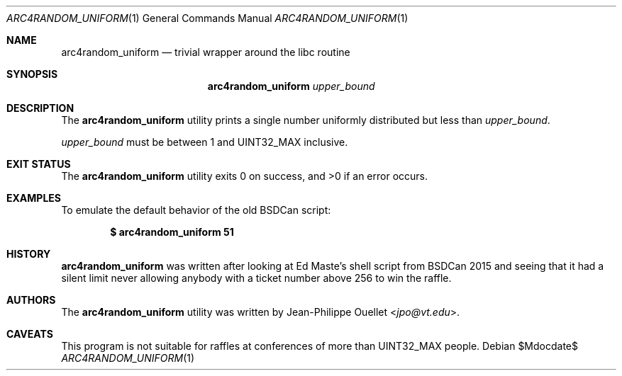 .\" Copyright (c) 2015 Jean-Philippe Ouellet <jpo@vt.edu>
.\"
.\" Permission to use, copy, modify, and distribute this software for any
.\" purpose with or without fee is hereby granted, provided that the above
.\" copyright notice and this permission notice appear in all copies.
.\"
.\" THE SOFTWARE IS PROVIDED "AS IS" AND THE AUTHOR DISCLAIMS ALL WARRANTIES
.\" WITH REGARD TO THIS SOFTWARE INCLUDING ALL IMPLIED WARRANTIES OF
.\" MERCHANTABILITY AND FITNESS. IN NO EVENT SHALL THE AUTHOR BE LIABLE FOR
.\" ANY SPECIAL, DIRECT, INDIRECT, OR CONSEQUENTIAL DAMAGES OR ANY DAMAGES
.\" WHATSOEVER RESULTING FROM LOSS OF USE, DATA OR PROFITS, WHETHER IN AN
.\" ACTION OF CONTRACT, NEGLIGENCE OR OTHER TORTIOUS ACTION, ARISING OUT OF
.\" OR IN CONNECTION WITH THE USE OR PERFORMANCE OF THIS SOFTWARE.
.\"
.Dd $Mdocdate$
.Dt ARC4RANDOM_UNIFORM 1
.Os
.Sh NAME
.Nm arc4random_uniform
.Nd trivial wrapper around the libc routine
.Sh SYNOPSIS
.Nm
.Ar upper_bound
.Sh DESCRIPTION
The
.Nm
utility prints a single number uniformly distributed but less than
.Ar upper_bound .
.Pp
.Ar upper_bound
must be between 1 and UINT32_MAX inclusive.
.Sh EXIT STATUS
.Ex -std
.Sh EXAMPLES
To emulate the default behavior of the old BSDCan script:
.Pp
.Dl $ arc4random_uniform 51
.Sh HISTORY
.Nm
was written after looking at Ed Maste's shell script from BSDCan 2015 and
seeing that it had a silent limit never allowing anybody with a ticket number
above 256 to win the raffle.
.Sh AUTHORS
The
.Nm
utility was written by
.An Jean-Philippe Ouellet Aq Mt jpo@vt.edu .
.Sh CAVEATS
This program is not suitable for raffles at conferences of more than
UINT32_MAX people.
